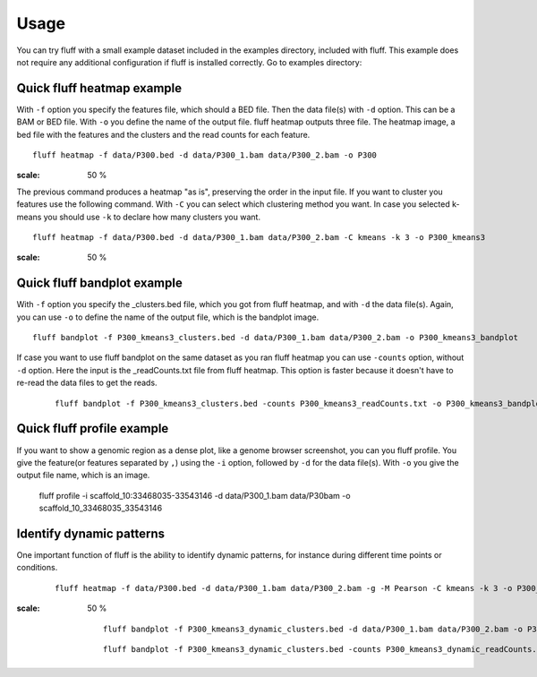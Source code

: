 Usage
=====

You can try fluff with a small example dataset included in the examples directory, included with fluff. This example does not require any additional configuration if fluff is installed correctly.
Go to examples directory:

Quick fluff heatmap example
---------------------------

With ``-f`` option you specify the features file, which should a BED file. Then the data file(s) with ``-d`` option. This can be a BAM or BED file. With ``-o`` you define the name of the output file. fluff heatmap outputs three file. The heatmap image, a bed file with the features and the clusters and the read counts for each feature.

::

    fluff heatmap -f data/P300.bed -d data/P300_1.bam data/P300_2.bam -o P300


.. image:: ../examples/P300_kmeans3.png
:scale: 50 %

The previous command produces a heatmap "as is", preserving the order in the input file. If you want to cluster you features use the following command. With ``-C`` you can select which clustering method you want. In case you selected k-means you should use ``-k`` to declare how many clusters you want.

::

    fluff heatmap -f data/P300.bed -d data/P300_1.bam data/P300_2.bam -C kmeans -k 3 -o P300_kmeans3


.. image:: ../examples/P300_kmeans3.png
:scale: 50 %


Quick fluff bandplot example
----------------------------

With ``-f`` option you specify the _clusters.bed file, which you got from fluff heatmap, and with ``-d`` the data file(s). Again, you can use ``-o`` to define the name of the output file, which is the bandplot image.

::

    fluff bandplot -f P300_kmeans3_clusters.bed -d data/P300_1.bam data/P300_2.bam -o P300_kmeans3_bandplot


.. image:: ../examples/P300_kmeans3_bandplot.png


If case you want to use fluff bandplot on the same dataset as you ran fluff heatmap you can use ``-counts`` option, without ``-d`` option. Here the input is the _readCounts.txt file from fluff heatmap. This option is faster because it doesn't have to re-read the data files to get the reads.


 ::

    fluff bandplot -f P300_kmeans3_clusters.bed -counts P300_kmeans3_readCounts.txt -o P300_kmeans3_bandplot


Quick fluff profile example
---------------------------

If you want to show a genomic region as a dense plot, like a genome browser screenshot, you can you fluff profile.
You give the feature(or features separated by ``,``) using the ``-i`` option, followed by ``-d`` for the data file(s). With ``-o`` you give the output file name, which is an image.

    ::

    fluff profile -i scaffold_10:33468035-33543146 -d data/P300_1.bam data/P30bam -o scaffold_10_33468035_33543146


.. image:: ../examples/scaffold_10_33468035_33543146.png


    ::

    fluff profile -i scaffold_10:33468035-33543146 -d data/P300_1.bam data/P300_2.bam -a data/annotation.bed -o scaffold_10_33468035_33543146_annotation


.. image:: ../examples/scaffold_10_33468035_33543146_annotation.png


Identify dynamic patterns
-------------------------

One important function of fluff is the ability to identify dynamic patterns, for instance during different time points or conditions.


 ::

    fluff heatmap -f data/P300.bed -d data/P300_1.bam data/P300_2.bam -g -M Pearson -C kmeans -k 3 -o P300_kmeans3_dynamic



.. image:: ../examples/P300_kmeans3_dynamic.png
:scale: 50 %

 ::

    fluff bandplot -f P300_kmeans3_dynamic_clusters.bed -d data/P300_1.bam data/P300_2.bam -o P300_kmeans3_dynamic_bandplot



 ::

    fluff bandplot -f P300_kmeans3_dynamic_clusters.bed -counts P300_kmeans3_dynamic_readCounts.txt -o P300_kmeans3_dynamic_bandplot



.. image:: ../examples/P300_kmeans3_dynamic_bandplot.png